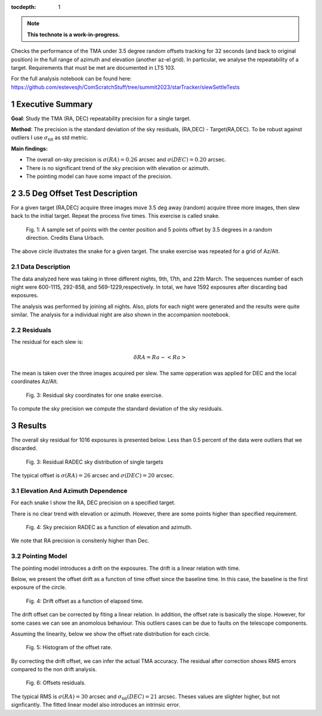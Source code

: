 :tocdepth: 1

.. sectnum::

.. Metadata such as the title, authors, and description are set in metadata.yaml

.. TODO: Delete the note below before merging new content to the main branch.


.. note::

   **This technote is a work-in-progress.**

Checks the performance of the TMA under 3.5 degree random offsets tracking for 32 seconds (and back to original position) in the full range of azimuth and elevation (another az-el grid). 
In particular, we analyse the repeatability of a target.
Requirements that must be met are documented in LTS 103.

For the full analysis notebook can be found here: 
https://github.com/estevesjh/ComScratchStuff/tree/summit2023/starTracker/slewSettleTests

Executive Summary
=============================================
**Goal**: Study the TMA (RA, DEC) repeatability precision for a single target. 

**Method**: The precision is the standard deviation of the sky residuals, (RA,DEC) - Target(RA,DEC). 
To be robust against outliers I use :math:`\sigma_{68}` as std metric.

**Main findings:**

- The overall on-sky precision is :math:`\sigma(RA)=0.26` arcsec and :math:`\sigma(DEC)=0.20` arcsec. 
- There is no significant trend of the sky precision with elevation or azimuth.
- The pointing model can have some impact of the precision. 

3.5 Deg Offset Test Description
================================================
For a given target (RA,DEC) acquire three images move 3.5 deg away (random) acquire three more images, then slew back to the initial target.
Repeat the process five times. This exercise is called snake.

.. figure:: /_static/snake.png
    :name: fig-snake

    Fig. 1: A sample set of points with the center position and 5 points offset by 3.5 degrees in a random direction. Credits Elana Urbach.

The above circle illustrates the snake for a given target. 
The snake exercise was repeated for a grid of Az/Alt.

Data Description
**************************************************

The data analyzed here was taking in three different nights, 9th, 17th, and 22th March.
The sequences number of each night were 600-1115, 292-858, and 569-1229,respectively. 
In total, we have 1592 exposures after discarding bad exposures.

The analysis was performed by joining all nights.
Also, plots for each night were generated and the results were quite similar.
The analysis for a individual night are also shown in the accompanion nootebook.

Residuals
************************************************************
The residual for each slew is:

.. math:: \delta RA = Ra - <Ra> 

The mean is taken over the three images acquired per slew.
The same opperation was applied for DEC and the local coordinates Az/Alt. 

.. figure:: /_static/residual_snake1.png
   :name: snake-sky-residual

   Fig. 3: Residual sky coordinates for one snake exercise. 

To compute the sky precision we compute the standard deviation of the sky residuals.

Results
================================================
The overall sky residual for 1016 exposures is presented below. 
Less than 0.5 percent of the data were outliers that we discarded. 

.. figure:: /_static/radec_residual_histogram.png
   :name: overall-sky-residual

   Fig. 3: Residual RADEC sky distribution of single targets

The typical offset is :math:`\sigma(RA) = 26` arcsec and :math:`\sigma(DEC) = 20` arcsec. 


.. Below, we show the residual distribution in Az/Alt. 
.. .. figure:: /_static/azalt_residual_histogram.png
..    :name: overall-sky-residual

..    Fig. 4: Residual AzAlt sky distribution of single targets


.. The typical offset is :math:`\sigma_{68}(Az) = 16` arcsec and :math:`\sigma_{68}(Alt) = 24` arcsec. 
.. The offset in elevation is higher than azimuth. 
.. Note, that we lost about 2/3 of the data. 
.. Because of the TMA tracking 2/3 of the exposures had offsets higher than 30 arcsec. 

Elevation And Azimuth Dependence
************************************************************
For each snake I show the RA, DEC precision on a specified target.

There is no clear trend with elevation or azimuth.
However, there are some points higher than specified requirement.

.. figure:: /_static/scatter_radec_azalt.png
   :name: residual-alt-az

   Fig. 4: Sky precision RADEC as a function of elevation and azimuth. 

We note that RA precision is consitenly higher than Dec. 

.. .. figure:: /_static/jitter_azalt.png
..    :name: residual-alt-az

..    Fig. 4: Sky precision AzAlt as a function of elevation and azimuth. 

Pointing Model
************************************************************
The pointing model introduces a drift on the exposures.
The drift is a linear relation with time.

Below, we present the offset drift as a function of time offset since the baseline time.
In this case, the baseline is the first exposure of the circle.

.. figure:: /_static/offset_rate_2023-03-09.png
   :name: offset-series-0

.. figure:: /_static/offset_rate_2023-03-17.png
   :name: offset-series-1

.. figure:: /_static/offset_rate_2023-03-22.png
   :name: offset-series

   Fig. 4: Drift offset as a function of elapsed time. 

The drift offset can be corrected by fiting a linear relation. 
In addition, the offset rate is basically the slope.
However, for some cases we can see an anomolous behaviour. 
This outliers cases can be due to faults on the telescope components.

Assuming the linearity, below we show the offset rate distribution for each circle. 

.. figure:: /_static/offset_rate.png
   :name: offset-slope

   Fig. 5: Histogram of the offset rate.

By correcting the drift offset, we can infer the actual TMA accuracy. 
The residual after correction shows RMS errors compared to the non drift analysis. 

.. figure:: /_static/corrected_offset_rate.png
   :name: offset-series-corrected

   Fig. 6: Offsets residuals.

The typical RMS is :math:`\sigma(RA) = 30` arcsec and :math:`\sigma_{68}(DEC) = 21` arcsec. 
Theses values are slighter higher, but not signficantly. 
The fitted linear model also introduces an intrinsic error. 

.. Add content here.
.. See the `reStructuredText Style Guide <https://developer.lsst.io/restructuredtext/style.html>`__ to learn how to create sections, links, images, tables, equations, and more.

.. Make in-text citations with: :cite:`bibkey`.
.. Uncomment to use citations
.. .. rubric:: References
.. 
.. .. bibliography:: local.bib lsstbib/books.bib lsstbib/lsst.bib lsstbib/lsst-dm.bib lsstbib/refs.bib lsstbib/refs_ads.bib
..    :style: lsst_aa
